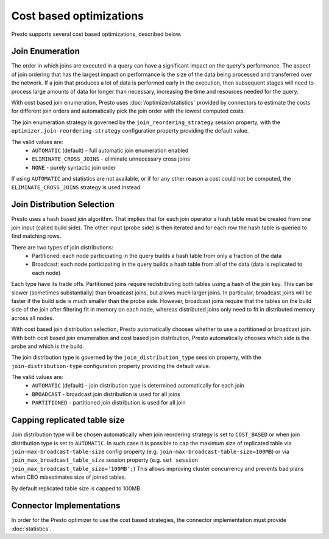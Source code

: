 ========================
Cost based optimizations
========================

Presto supports several cost based optimizations, described below.

Join Enumeration
----------------

The order in which joins are executed in a query can have a significant impact
on the query's performance. The aspect of join ordering that has the largest
impact on performance is the size of the data being processed and transferred
over the network. If a join that produces a lot of data is performed early in
the execution, then subsequent stages will need to process large amounts of
data for longer than necessary, increasing the time and resources needed for
the query.

With cost based join enumeration, Presto uses
:doc:`/optimizer/statistics` provided by connectors to estimate
the costs for different join orders and automatically pick the
join order with the lowest computed costs.

The join enumeration strategy is governed by the ``join_reordering_strategy``
session property, with the ``optimizer.join-reordering-strategy``
configuration property providing the default value.

The valid values are:
 * ``AUTOMATIC`` (default) - full automatic join enumeration enabled
 * ``ELIMINATE_CROSS_JOINS`` - eliminate unnecessary cross joins
 * ``NONE`` - purely syntactic join order

If using ``AUTOMATIC`` and statistics are not available, or if for any other
reason a cost could not be computed, the ``ELIMINATE_CROSS_JOINS`` strategy is
used instead.

Join Distribution Selection
---------------------------

Presto uses a hash based join algorithm. That implies that for each join
operator a hash table must be created from one join input (called build side).
The other input (probe side) is then iterated and for each row the hash table is
queried to find matching rows.

There are two types of join distributions:
 * Partitioned: each node participating in the query builds a hash table
   from only a fraction of the data
 * Broadcast: each node participating in the query builds a hash table
   from all of the data (data is replicated to each node)

Each type have its trade offs. Partitioned joins require redistributing both
tables using a hash of the join key. This can be slower (sometimes
substantially) than broadcast joins, but allows much larger joins. In
particular, broadcast joins will be faster if the build side is much smaller
than the probe side. However, broadcast joins require that the tables on the
build side of the join after filtering fit in memory on each node, whereas
distributed joins only need to fit in distributed memory across all nodes.

With cost based join distribution selection, Presto automatically chooses whether to
use a partitioned or broadcast join. With both cost based join enumeration and cost based join distribution, Presto
automatically chooses which side is the probe and which is the build.

The join distribution type is governed by the ``join_distribution_type``
session property, with the ``join-distribution-type`` configuration
property providing the default value.

The valid values are:
 * ``AUTOMATIC`` (default) - join distribution type is determined automatically
   for each join
 * ``BROADCAST`` - broadcast join distribution is used for all joins
 * ``PARTITIONED`` - partitioned join distribution is used for all join

Capping replicated table size
-----------------------------

Join distribution type will be chosen automatically when join reordering strategy
is set to ``COST_BASED`` or when join distribution type is set to ``AUTOMATIC``.
In such case it is possible to cap the maximum size of replicated table via
``join-max-broadcast-table-size`` config property (e.g. ``join-max-broadcast-table-size=100MB``)
or via ``join_max_broadcast_table_size`` session property (e.g. ``set session join_max_broadcast_table_size='100MB';``)
This allows improving cluster concurrency and prevents bad plans when CBO misestimates size of joined tables.

By default replicated table size is capped to 100MB.

Connector Implementations
-------------------------

In order for the Presto optimizer to use the cost based strategies,
the connector implementation must provide :doc:`statistics`.
